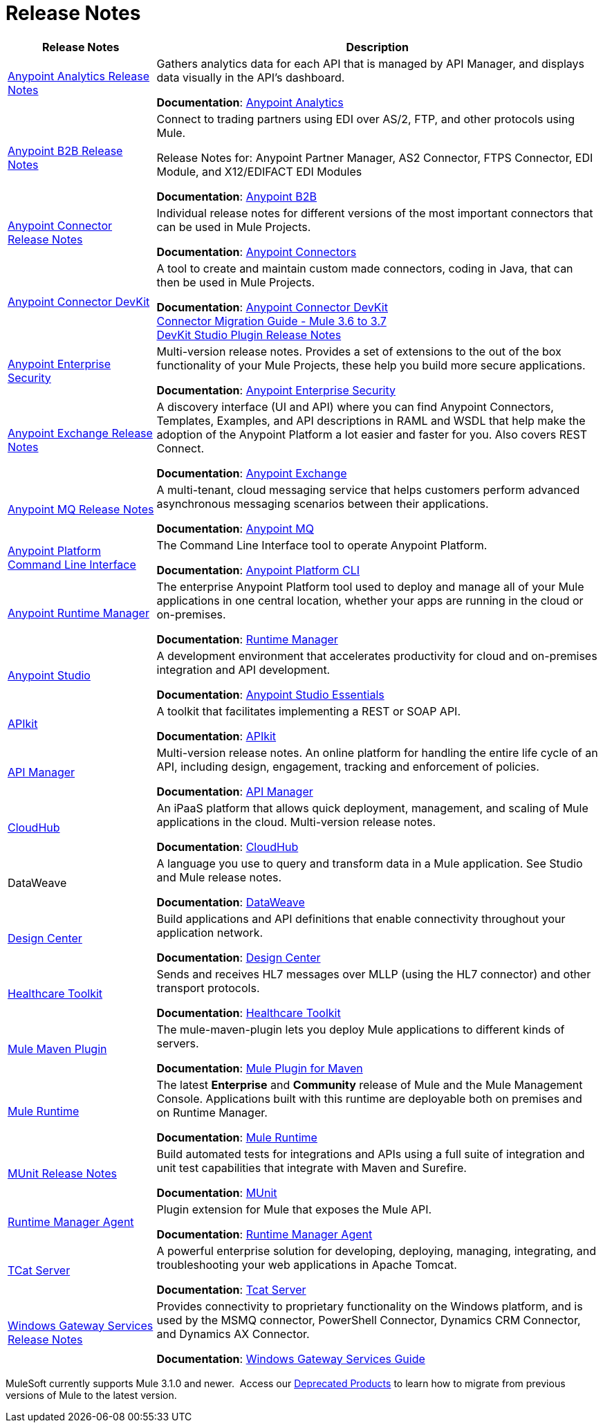 = Release Notes
:keywords: release notes

[%header,cols="25a,75a"]
|===
|Release Notes |Description
|link:/release-notes/anypoint-analytics-release-notes[Anypoint Analytics Release Notes]
|Gathers analytics data for each API that is managed by API Manager, and displays data visually in the API’s dashboard.

*Documentation*: link:/analytics[Anypoint Analytics]

|link:/release-notes/anypoint-b2b-release-notes[Anypoint B2B Release Notes]
|Connect to trading partners using EDI over AS/2, FTP, and other protocols using Mule.

Release Notes for: Anypoint Partner Manager, AS2 Connector, FTPS Connector, EDI Module, and
X12/EDIFACT EDI Modules

*Documentation*: link:/anypoint-b2b/[Anypoint B2B]

|link:/release-notes/anypoint-connector-release-notes[Anypoint Connector Release Notes] |Individual release notes for different versions of the most important connectors that can be used in Mule Projects.

*Documentation*: link:/mule-user-guide/v/3.8/anypoint-connectors[Anypoint Connectors]

|link:/release-notes/anypoint-connector-devkit-release-notes[Anypoint Connector DevKit] |A tool to create and maintain custom made connectors, coding in Java, that can then be used in Mule Projects.

*Documentation*: link:/anypoint-connector-devkit/v/3.8/[Anypoint Connector DevKit] +
link:/release-notes/connector-migration-guide-mule-3.6-to-3.7[Connector Migration Guide - Mule 3.6 to 3.7] +
link:/release-notes/anypoint-connector-devkit-studio-plugin-release-notes[DevKit Studio Plugin Release Notes]

|link:/release-notes/anypoint-enterprise-security-release-notes[Anypoint Enterprise Security] |Multi-version release notes. Provides a set of extensions to the out of the box functionality of your Mule Projects, these help you build more secure applications.

*Documentation*: link:/mule-user-guide/v/3.7/anypoint-enterprise-security[Anypoint Enterprise Security]

|link:/release-notes/exchange-release-notes[Anypoint Exchange Release Notes]
|A discovery interface (UI and API) where you can find Anypoint Connectors, Templates, Examples, and API descriptions in RAML and WSDL that help make the adoption of the Anypoint Platform a lot easier and faster for you. Also covers REST Connect.

*Documentation*: link:/anypoint-exchange[Anypoint Exchange]

|link:/release-notes/anypoint-mq-release-notes[Anypoint MQ Release Notes]
|A multi-tenant, cloud messaging service that helps customers perform advanced asynchronous messaging scenarios between their applications.

*Documentation*: link:/anypoint-mq/[Anypoint MQ]

|link:/release-notes/anypoint-platform-cli[Anypoint Platform Command Line Interface] | The Command Line Interface tool to operate Anypoint Platform.

*Documentation*: link:/runtime-manager/anypoint-platform-cli[Anypoint Platform CLI]

|link:/release-notes/runtime-manager-release-notes[Anypoint Runtime Manager] |The enterprise Anypoint Platform tool used to deploy and manage all of your Mule applications in one central location, whether your apps are running in the cloud or on-premises.

*Documentation*: link:/runtime-manager/[Runtime Manager]

|link:/release-notes/anypoint-studio[Anypoint Studio] |A development environment that accelerates productivity for cloud and on-premises integration and API development.

*Documentation*: link:/anypoint-studio/v/6/[Anypoint Studio Essentials]

|link:/release-notes/apikit-release-notes[APIkit] | A toolkit that facilitates implementing a REST or SOAP API.

*Documentation*: link:/apikit/[APIkit]

|link:/release-notes/api-manager-release-notes[API Manager] |Multi-version release notes. An online platform for handling the entire life cycle of an API, including design, engagement, tracking and enforcement of policies.

*Documentation*: link:/api-manager/[API Manager]

|link:/release-notes/cloudhub-release-notes[CloudHub] |An iPaaS platform that allows quick deployment, management, and scaling of Mule applications in the cloud. Multi-version release notes.

*Documentation*: link:/runtime-manager/cloudhub[CloudHub]

|DataWeave |A language you use to query and transform data in a Mule application. See Studio and Mule release notes.

*Documentation*: link:/mule-user-guide/v/3.8/dataweave[DataWeave]

|link:/release-notes/design-center-release-notes[Design Center]
|Build applications and API definitions that enable connectivity throughout your application network.

*Documentation*: link:/design-center/v/1.0/[Design Center]

|link:/release-notes/healthcare-release-notes[Healthcare Toolkit]
|Sends and receives HL7 messages over MLLP (using the HL7 connector) and other transport protocols.

*Documentation*: link:/healthcare-toolkit/v/3.0[Healthcare Toolkit]

|link:/release-notes/mule-maven-plugin-release-notes[Mule Maven Plugin]
|The mule-maven-plugin lets you deploy Mule applications to different kinds of servers.

*Documentation*: link:/mule-user-guide/v/3.8/mule-maven-plugin[Mule Plugin for Maven]

|link:/release-notes/mule-esb[Mule Runtime]
|The latest *Enterprise* and *Community* release of Mule and the Mule Management Console. Applications built with this runtime are deployable both on premises and on Runtime Manager.

*Documentation*: link:/mule-user-guide/v/3.8/[Mule Runtime]

|link:/release-notes/munit-release-notes[MUnit Release Notes]
|Build automated tests for integrations and APIs using a full suite of integration and unit test capabilities that integrate with Maven and Surefire.

*Documentation*: link:/munit/v/1.3.1/[MUnit]

|link:/release-notes/runtime-manager-agent-release-notes[Runtime Manager Agent]
|Plugin extension for Mule that exposes the Mule API.

*Documentation*: link:/runtime-manager/runtime-manager-agent[Runtime Manager Agent]

|link:/tcat-server/v/7.1.0/release-notes[TCat Server] |A powerful enterprise solution for developing, deploying, managing, integrating, and troubleshooting your web applications in Apache Tomcat.

*Documentation*: link:/tcat-server/v/7.1.0/[Tcat Server]

|link:/release-notes/windows-gateway-services-release-notes[Windows Gateway Services Release Notes]
|Provides connectivity to proprietary functionality on the Windows platform, and is used by the MSMQ connector, PowerShell Connector, Dynamics CRM Connector, and Dynamics AX Connector.

*Documentation*: link:/mule-user-guide/v/3.7/windows-gateway-services-guide[Windows Gateway Services Guide]
|===

MuleSoft currently supports Mule 3.1.0 and newer.  Access our link:/release-notes/deprecated-products[Deprecated Products] to learn how to migrate from previous versions of Mule to the latest version.
